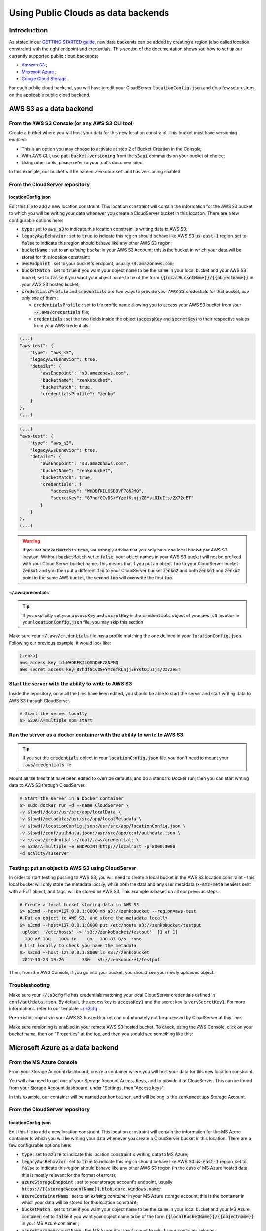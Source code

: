 Using Public Clouds as data backends
====================================

Introduction
------------

As stated in our `GETTING STARTED guide <../GETTING_STARTED/#location-configuration>`__,
new data backends can be added by creating a region (also called location
constraint) with the right endpoint and credentials.
This section of the documentation shows you how to set up our currently
supported public cloud backends:

- `Amazon S3 <#aws-s3-as-a-data-backend>`__ ;
- `Microsoft Azure <#microsoft-azure-as-a-data-backend>`__ ;
- `Google Cloud Storage <#google-cloud-storage-as-a-data-backend>`__ .

For each public cloud backend, you will have to edit your CloudServer
:code:`locationConfig.json` and do a few setup steps on the applicable public
cloud backend.

AWS S3 as a data backend
------------------------

From the AWS S3 Console (or any AWS S3 CLI tool)
~~~~~~~~~~~~~~~~~~~~~~~~~~~~~~~~~~~~~~~~~~~~~~~~

Create a bucket where you will host your data for this new location constraint.
This bucket must have versioning enabled:

- This is an option you may choose to activate at step 2 of Bucket Creation in
  the Console;
- With AWS CLI, use :code:`put-bucket-versioning` from the :code:`s3api`
  commands on your bucket of choice;
- Using other tools, please refer to your tool's documentation.

In this example, our bucket will be named ``zenkobucket`` and has versioning
enabled.

From the CloudServer repository
~~~~~~~~~~~~~~~~~~~~~~~~~~~~~~~

locationConfig.json
^^^^^^^^^^^^^^^^^^^

Edit this file to add a new location constraint. This location constraint will
contain the information for the AWS S3 bucket to which you will be writing your
data whenever you create a CloudServer bucket in this location.
There are a few configurable options here:

- :code:`type` : set to :code:`aws_s3` to indicate this location constraint is
  writing data to AWS S3;
- :code:`legacyAwsBehavior` : set to :code:`true` to indicate this region should
  behave like AWS S3 :code:`us-east-1` region, set to :code:`false` to indicate
  this region should behave like any other AWS S3 region;
- :code:`bucketName` : set to an *existing bucket* in your AWS S3 Account; this
  is the bucket in which your data will be stored for this location constraint;
- :code:`awsEndpoint` : set to your bucket's endpoint, usually :code:`s3.amazonaws.com`;
- :code:`bucketMatch` : set to :code:`true` if you want your object name to be the
  same in your local bucket and your AWS S3 bucket; set to :code:`false` if you
  want your object name to be of the form :code:`{{localBucketName}}/{{objectname}}`
  in your AWS S3 hosted bucket;
- :code:`credentialsProfile` and :code:`credentials` are two ways to provide
  your AWS S3 credentials for that bucket, *use only one of them* :

  - :code:`credentialsProfile` : set to the profile name allowing you to access
    your AWS S3 bucket from your :code:`~/.aws/credentials` file;
  - :code:`credentials` : set the two fields inside the object (:code:`accessKey`
    and :code:`secretKey`) to their respective values from your AWS credentials.

.. code:: json

    (...)
    "aws-test": {
        "type": "aws_s3",
        "legacyAwsBehavior": true,
        "details": {
            "awsEndpoint": "s3.amazonaws.com",
            "bucketName": "zenkobucket",
            "bucketMatch": true,
            "credentialsProfile": "zenko"
        }
    },
    (...)

.. code:: json

    (...)
    "aws-test": {
        "type": "aws_s3",
        "legacyAwsBehavior": true,
        "details": {
            "awsEndpoint": "s3.amazonaws.com",
            "bucketName": "zenkobucket",
            "bucketMatch": true,
            "credentials": {
                "accessKey": "WHDBFKILOSDDVF78NPMQ",
                "secretKey": "87hdfGCvDS+YYzefKLnjjZEYstOIuIjs/2X72eET"
            }
        }
    },
    (...)

.. WARNING::
   If you set :code:`bucketMatch` to :code:`true`, we strongly advise that you
   only have one local bucket per AWS S3 location.
   Without :code:`bucketMatch` set to :code:`false`, your object names in your
   AWS S3 bucket will not be prefixed with your Cloud Server bucket name. This
   means that if you put an object :code:`foo` to your CloudServer bucket
   :code:`zenko1` and you then put a different :code:`foo` to your CloudServer
   bucket :code:`zenko2` and both :code:`zenko1` and :code:`zenko2` point to the
   same AWS bucket, the second :code:`foo` will overwrite the first :code:`foo`.

~/.aws/credentials
^^^^^^^^^^^^^^^^^^

.. TIP::
   If you explicitly set your :code:`accessKey` and :code:`secretKey` in the
   :code:`credentials` object of your :code:`aws_s3` location in your
   :code:`locationConfig.json` file, you may skip this section

Make sure your :code:`~/.aws/credentials` file has a profile matching the one
defined in your :code:`locationConfig.json`. Following our previous example, it
would look like:


.. code:: shell

    [zenko]
    aws_access_key_id=WHDBFKILOSDDVF78NPMQ
    aws_secret_access_key=87hdfGCvDS+YYzefKLnjjZEYstOIuIjs/2X72eET

Start the server with the ability to write to AWS S3
~~~~~~~~~~~~~~~~~~~~~~~~~~~~~~~~~~~~~~~~~~~~~~~~~~~~

Inside the repository, once all the files have been edited, you should be able
to start the server and start writing data to AWS S3 through CloudServer.

.. code:: shell

   # Start the server locally
   $> S3DATA=multiple npm start

Run the server as a docker container with the ability to write to AWS S3
~~~~~~~~~~~~~~~~~~~~~~~~~~~~~~~~~~~~~~~~~~~~~~~~~~~~~~~~~~~~~~~~~~~~~~~~

.. TIP::
   If you set the :code:`credentials` object in your
   :code:`locationConfig.json` file, you don't need to mount your
   :code:`.aws/credentials` file

Mount all the files that have been edited to override defaults, and do a
standard Docker run; then you can start writing data to AWS S3 through
CloudServer.

.. code:: shell

   # Start the server in a Docker container
   $> sudo docker run -d --name CloudServer \
   -v $(pwd)/data:/usr/src/app/localData \
   -v $(pwd)/metadata:/usr/src/app/localMetadata \
   -v $(pwd)/locationConfig.json:/usr/src/app/locationConfig.json \
   -v $(pwd)/conf/authdata.json:/usr/src/app/conf/authdata.json \
   -v ~/.aws/credentials:/root/.aws/credentials \
   -e S3DATA=multiple -e ENDPOINT=http://localhost -p 8000:8000
   -d scality/s3server

Testing: put an object to AWS S3 using CloudServer
~~~~~~~~~~~~~~~~~~~~~~~~~~~~~~~~~~~~~~~~~~~~~~~~~~

In order to start testing pushing to AWS S3, you will need to create a local
bucket in the AWS S3 location constraint - this local bucket will only store the
metadata locally, while both the data and any user metadata (:code:`x-amz-meta`
headers sent with a PUT object, and tags) will be stored on AWS S3.
This example is based on all our previous steps.

.. code:: shell

   # Create a local bucket storing data in AWS S3
   $> s3cmd --host=127.0.0.1:8000 mb s3://zenkobucket --region=aws-test
   # Put an object to AWS S3, and store the metadata locally
   $> s3cmd --host=127.0.0.1:8000 put /etc/hosts s3://zenkobucket/testput
    upload: '/etc/hosts' -> 's3://zenkobucket/testput'  [1 of 1]
     330 of 330   100% in    0s   380.87 B/s  done
   # List locally to check you have the metadata
   $> s3cmd --host=127.0.0.1:8000 ls s3://zenkobucket
    2017-10-23 10:26       330   s3://zenkobucket/testput

Then, from the AWS Console, if you go into your bucket, you should see your
newly uploaded object:

.. figure:: ../res/aws-console-successful-put.png
   :alt: AWS S3 Console upload example

Troubleshooting
~~~~~~~~~~~~~~~

Make sure your :code:`~/.s3cfg` file has credentials matching your local
CloudServer credentials defined in :code:`conf/authdata.json`. By default, the
access key is :code:`accessKey1` and the secret key is :code:`verySecretKey1`.
For more informations, refer to our template `~/.s3cfg <./CLIENTS/#s3cmd>`__ .

Pre-existing objects in your AWS S3 hosted bucket can unfortunately not be
accessed by CloudServer at this time.

Make sure versioning is enabled in your remote AWS S3 hosted bucket. To check,
using the AWS Console, click on your bucket name, then on "Properties" at the
top, and then you should see something like this:

.. figure:: ../res/aws-console-versioning-enabled.png
   :alt: AWS Console showing versioning enabled

Microsoft Azure as a data backend
---------------------------------

From the MS Azure Console
~~~~~~~~~~~~~~~~~~~~~~~~~

From your Storage Account dashboard, create a container where you will host your
data for this new location constraint.

You will also need to get one of your Storage Account Access Keys, and to
provide it to CloudServer.
This can be found from your Storage Account dashboard, under "Settings, then
"Access keys".

In this example, our container will be named ``zenkontainer``, and will belong
to the ``zenkomeetups`` Storage Account.

From the CloudServer repository
~~~~~~~~~~~~~~~~~~~~~~~~~~~~~~~

locationConfig.json
^^^^^^^^^^^^^^^^^^^

Edit this file to add a new location constraint. This location constraint will
contain the information for the MS Azure container to which you will be writing
your data whenever you create a CloudServer bucket in this location.
There are a few configurable options here:

- :code:`type` : set to :code:`azure` to indicate this location constraint is
  writing data to MS Azure;
- :code:`legacyAwsBehavior` : set to :code:`true` to indicate this region should
  behave like AWS S3 :code:`us-east-1` region, set to :code:`false` to indicate
  this region should behave like any other AWS S3 region (in the case of MS Azure
  hosted data, this is mostly relevant for the format of errors);
- :code:`azureStorageEndpoint` : set to your storage account's endpoint, usually
  :code:`https://{{storageAccountName}}.blob.core.windows.name`;
- :code:`azureContainerName` : set to an *existing container* in your MS Azure
  storage account; this is the container in which your data will be stored for
  this location constraint;
- :code:`bucketMatch` : set to :code:`true` if you want your object name to be
  the same in your local bucket and your MS Azure container; set to
  :code:`false` if you want your object name to be of the form
  :code:`{{localBucketName}}/{{objectname}}` in your MS Azure container ;
- :code:`azureStorageAccountName` : the MS Azure Storage Account to which your
  container belongs;
- :code:`azureStorageAccessKey` : one of the Access Keys associated to the above
  defined MS Azure Storage Account.

.. code:: json

    (...)
    "azure-test": {
	"type": "azure",
        "legacyAwsBehavior": false,
        "details": {
          "azureStorageEndpoint": "https://zenkomeetups.blob.core.windows.net/",
	  "bucketMatch": true,
          "azureContainerName": "zenkontainer",
	  "azureStorageAccountName": "zenkomeetups",
	  "azureStorageAccessKey": "auhyDo8izbuU4aZGdhxnWh0ODKFP3IWjsN1UfFaoqFbnYzPj9bxeCVAzTIcgzdgqomDKx6QS+8ov8PYCON0Nxw=="
	}
    },
    (...)

.. WARNING::
   If you set :code:`bucketMatch` to :code:`true`, we strongly advise that you
   only have one local bucket per MS Azure location.
   Without :code:`bucketMatch` set to :code:`false`, your object names in your
   MS Azure container will not be prefixed with your Cloud Server bucket name.
   This means that if you put an object :code:`foo` to your CloudServer bucket
   :code:`zenko1` and you then put a different :code:`foo` to your CloudServer
   bucket :code:`zenko2` and both :code:`zenko1` and :code:`zenko2` point to the
   same MS Azure container, the second :code:`foo` will overwrite the first
   :code:`foo`.

.. TIP::
   You may export environment variables to **override** some of your
   :code:`locationConfig.json` variable ; the syntax for them is
   :code:`{{region-name}}_{{ENV_VAR_NAME}}`; currently, the available variables
   are those shown below, with the values used in the current example:

   .. code:: shell

      $> export azure-test_AZURE_STORAGE_ACCOUNT_NAME="zenkomeetups"
      $> export azure-test_AZURE_STORAGE_ACCESS_KEY="auhyDo8izbuU4aZGdhxnWh0ODKFP3IWjsN1UfFaoqFbnYzPj9bxeCVAzTIcgzdgqomDKx6QS+8ov8PYCON0Nxw=="
      $> export azure-test_AZURE_STORAGE_ENDPOINT="https://zenkomeetups.blob.core.windows.net/"

Start the server with the ability to write to MS Azure
~~~~~~~~~~~~~~~~~~~~~~~~~~~~~~~~~~~~~~~~~~~~~~~~~~~~~~

Inside the repository, once all the files have been edited, you should be able
to start the server and start writing data to MS Azure through CloudServer.

.. code:: shell

   # Start the server locally
   $> S3DATA=multiple npm start

Run the server as a docker container with the ability to write to MS Azure
~~~~~~~~~~~~~~~~~~~~~~~~~~~~~~~~~~~~~~~~~~~~~~~~~~~~~~~~~~~~~~~~~~~~~~~~~~

Mount all the files that have been edited to override defaults, and do a
standard Docker run; then you can start writing data to MS Azure through
CloudServer.

.. code:: shell

   # Start the server in a Docker container
   $> sudo docker run -d --name CloudServer \
   -v $(pwd)/data:/usr/src/app/localData \
   -v $(pwd)/metadata:/usr/src/app/localMetadata \
   -v $(pwd)/locationConfig.json:/usr/src/app/locationConfig.json \
   -v $(pwd)/conf/authdata.json:/usr/src/app/conf/authdata.json \
   -e S3DATA=multiple -e ENDPOINT=http://localhost -p 8000:8000
   -d scality/s3server

Testing: put an object to MS Azure using CloudServer
~~~~~~~~~~~~~~~~~~~~~~~~~~~~~~~~~~~~~~~~~~~~~~~~~~~~

In order to start testing pushing to MS Azure, you will need to create a local
bucket in the MS Azure region - this local bucket will only store the metadata
locally, while both the data and any user metadata (:code:`x-amz-meta` headers
sent with a PUT object, and tags) will be stored on MS Azure.
This example is based on all our previous steps.

.. code:: shell

   # Create a local bucket storing data in MS Azure
   $> s3cmd --host=127.0.0.1:8000 mb s3://zenkontainer --region=azure-test
   # Put an object to MS Azure, and store the metadata locally
   $> s3cmd --host=127.0.0.1:8000 put /etc/hosts s3://zenkontainer/testput
    upload: '/etc/hosts' -> 's3://zenkontainer/testput'  [1 of 1]
     330 of 330   100% in    0s   380.87 B/s  done
   # List locally to check you have the metadata
   $> s3cmd --host=127.0.0.1:8000 ls s3://zenkobucket
    2017-10-24 14:38       330   s3://zenkontainer/testput

Then, from the MS Azure Console, if you go into your container, you should see
your newly uploaded object:

.. figure:: ../res/azure-console-successful-put.png
   :alt: MS Azure Console upload example

Troubleshooting
~~~~~~~~~~~~~~~

Make sure your :code:`~/.s3cfg` file has credentials matching your local
CloudServer credentials defined in :code:`conf/authdata.json`. By default, the
access key is :code:`accessKey1` and the secret key is :code:`verySecretKey1`.
For more informations, refer to our template `~/.s3cfg <./CLIENTS/#s3cmd>`__ .

Pre-existing objects in your MS Azure container can unfortunately not be
accessed by CloudServer at this time.

Google Cloud Storage as a data backend
--------------------------------------

From the Google Cloud Console
~~~~~~~~~~~~~~~~~~~~~~~~~~~~~

From the Google Cloud Store, create a two buckets for this new location
constraint: one bucket where you will host your data and the other for
performing multipart upload.

You will also need to get one of your Interoperability Credentials and provide
it to CloudServer.
This can be found in the Google Cloud Storage "Settings" tab then under
"Interopability".

In this example, our buckets will be ``zenkobucket`` and ``zenkompubucket``.

From the CloudServer repository
~~~~~~~~~~~~~~~~~~~~~~~~~~~~~~~

locationConfig.json
^^^^^^^^^^^^^^^^^^^

Edit this file to add a new location constraint. This location constraint will
constain the information for the Google Cloud Storage bucket to which you will
be writing your data whenever you create a CloudServer bucket in this location.
There are a few configurable options here:

- :code:`type` : set to :code:`gcp` to indicate this location constraint is
  writing data to Google Cloud Storage;
- :code:`legacyAwsBehavior` : set to :code:`true` to indicate this region should
  behave like AWS S3 :code:`us-east-1` region, set to :code:`false` to indicate
  this region should behave like any other AWS S3 region;
- :code:`bucketName` : set to an *existing bucket* in your Google Cloud Storage
  Account; this is the bucket in which your data will be stored for this
  location constraint;
- :code:`mpuBucketName` : set to an *existing bucket*  in your Google Cloud
  Storage Account; this is the bucket in which parts for multipart uploads will
  be stored for this location constraint;
- :code:`gcpEndpoint` : set to your bucket's endpoint, usually :code:`storage.googleapis.com`;
- :code:`bucketMatch` : set to :code:`true` if you want your object name to be same
  in your local bucket and your Google Cloud Storage bucket; set to :code:`false`
  if you want your object name to be of the form :code:`{{localBucketName}}/{{objectname}}`
  in your Google Cloud Storage hosted bucket;
- :code:`credentialsProfile` and :code:`credentials` are two ways to provide
  your Google Cloud Storage Interoperability credentials for that bucket,
  *use only one of them* :

  - :code:`credentialsProfile` : set to the profile name allowing you to access
    your Google Cloud Storage bucket from your :code:`~/.aws/credentials` file;
  - :code:`credentials` : set the two fields inside the object (:code:`accessKey`
    and :code:`secretKey`) to their respective values from your Google Cloud Storage
    Interoperability credentials.

.. code:: json

    (...)
    "gcp-test": {
        "type": "gcp",
        "legacyAwsBehavior": true,
        "details": {
            "awsEndpoint": "storage.googleapis.com",
            "bucketName": "zenkobucket",
            "mpuBucketName": "zenkompubucket",
            "bucketMatch": true,
            "credentialsProfile": "zenko"
        }
    },
    (...)

.. code:: json

    (...)
    "gcp-test": {
        "type": "gcp",
        "legacyAwsBehavior": true,
        "details": {
            "awsEndpoint": "storage.googleapis.com",
            "bucketName": "zenkobucket",
            "bucketMatch": true,
            "mpuBucketName": "zenkompubucket",
            "credentials": {
                "accessKey": "WHDBFKILOSDDVF78NPMQ",
                "secretKey": "87hdfGCvDS+YYzefKLnjjZEYstOIuIjs/2X72eET"
            }
        }
    },
    (...)

.. WARNING::
   If you set :code:`bucketMatch` to :code:`true`, we strongly advise that you
   only have one local bucket per Google Cloud Storage location.
   Without :code:`bucketMatch` set to :code:`false`, your object names in your
   Google Cloud Storage bucket will not be prefixed with your Cloud Server
   bucket name. This means that if you put an object :code:`foo` to your
   CloudServer bucket :code:`zenko1` and you then put a different :code:`foo` to
   your CloudServer bucket :code:`zenko2` and both :code:`zenko1` and
   :code:`zenko2` point to the same Google Cloud Storage bucket, the second
   :code:`foo` will overwrite the first :code:`foo`.

~/.aws/credentials
^^^^^^^^^^^^^^^^^^

.. TIP::
   If you explicitly set your :code:`accessKey` and :code:`secretKey` in the
   :code:`credentials` object of your :code:`gcp` location in your
   :code:`locationConfig.json` file, you may skip this section

Make sure your :code:`~/.aws/credentials` file has a profile matching the one
defined in your :code:`locationConfig.json`. Following our previous example, it
would look like:


.. code:: shell

    [zenko]
    aws_access_key_id=WHDBFKILOSDDVF78NPMQ
    aws_secret_access_key=87hdfGCvDS+YYzefKLnjjZEYstOIuIjs/2X72eET

Start the server with the ability to write to Google Cloud Storage
~~~~~~~~~~~~~~~~~~~~~~~~~~~~~~~~~~~~~~~~~~~~~~~~~~~~~~~~~~~~~~~~~~

Inside the respository, once all the files have been edited, you shoul dbe able
to start the server and start writing data to Google Cloud Storage through
CloudServer.

.. code:: shell

  # Start the server locally
  $> S3DATA=multiple npm start

Run the server as a docker container with the ability to write to Google Cloud Storage
~~~~~~~~~~~~~~~~~~~~~~~~~~~~~~~~~~~~~~~~~~~~~~~~~~~~~~~~~~~~~~~~~~~~~~~~~~~~~~~~~~~~~~

.. TIP::
  If you set the :code:`credentials` object in you
  :code:`locationConfig.json` file, you don't need to mount your
  :code:`.aws/credentials` file

Mount all the files that have been edited to override defaults, and do a
standard Docker run; then you can start wiriting to Google Cloud Storage through
CloudServer.

.. code:: shell

   # Start the server in a Docker container
   $> sudo docker run -d --name CloudServer \
   -v $(pwd)/data:/usr/src/app/localData \
   -v $(pwd)/metadata:/usr/src/app/localMetadata \
   -v $(pwd)/locationConfig.json:/usr/src/app/locationConfig.json \
   -v $(pwd)/conf/authdata.json:/usr/src/app/conf/authdata.json \
   -v ~/.aws/credentials:/root/.aws/credentials \
   -e S3DATA=multiple -e ENDPOINT=http://localhost -p 8000:8000
   -d scality/s3server

Testing: put an object to Google Cloud Storage using CloudServer
~~~~~~~~~~~~~~~~~~~~~~~~~~~~~~~~~~~~~~~~~~~~~~~~~~~~~~~~~~~~~~~~

In order to start testing pushing to AWS S3, you will need to create a local
bucket in the AWS S3 location constraint - this local bucket will only store the
metadata locally, while both the data and any user metadata (:code:`x-amz-meta`
headers sent with a PUT object, and tags) will be stored on AWS S3.
This example is based on all our previous steps.

.. code:: shell

   # Create a local bucket storing data in AWS S3
   $> s3cmd --host=127.0.0.1:8000 mb s3://zenkobucket --region=gcp-test
   # Put an object to Google Cloud Storage, and store the metadata locally
   $> s3cmd --host=127.0.0.1:8000 put /etc/hosts s3://zenkobucket/testput
    upload: '/etc/hosts' -> 's3://zenkobucket/testput'  [1 of 1]
     330 of 330   100% in    0s   380.87 B/s  done
   # List locally to check you have the metadata
   $> s3cmd --host=127.0.0.1:8000 ls s3://zenkobucket
    2017-10-23 10:26       330   s3://zenkobucket/testput

Then, from the Google Cloud Console, if you go into your bucket, you should see
your newly uploaded object:

.. figure:: ../res/gcp-console-successful-put.png
   :alt: Google Cloud Storage Console upload example

Troubleshooting
~~~~~~~~~~~~~~~

Make sure your :code:`~/.s3cfg` file has credentials matching your local
CloudServer credentials defined in :code:`conf/authdata.json`. By default, the
access key is :code:`accessKey1` and the secret key is :code:`verySecretKey1`.
For more informations, refer to our template `~/.s3cfg <./CLIENTS/#s3cmd>`__ .

Pre-existing objects in your Google Cloud Storage hosted bucket can
unfortunately not be accessed by CloudServer at this time.

For any data backend
--------------------

From the CloudServer repository
~~~~~~~~~~~~~~~~~~~~~~~~~~~~~~~

config.json
^^^^^^^^^^^

.. IMPORTANT::
   You only need to follow this section if you want to define a given location
   as the default for a specific endpoint

Edit the :code:`restEndpoint` section of your :code:`config.json` file to add
an endpoint definition matching the location you want to use as a default for an
endpoint to this specific endpoint.
In this example, we'll make :code:`custom-location` our default location for the
endpoint :code:`zenkotos3.com`:

.. code:: json

    (...)
    "restEndpoints": {
        "localhost": "us-east-1",
        "127.0.0.1": "us-east-1",
        "cloudserver-front": "us-east-1",
        "s3.docker.test": "us-east-1",
        "127.0.0.2": "us-east-1",
        "zenkotos3.com": "custom-location"
    },
    (...)

